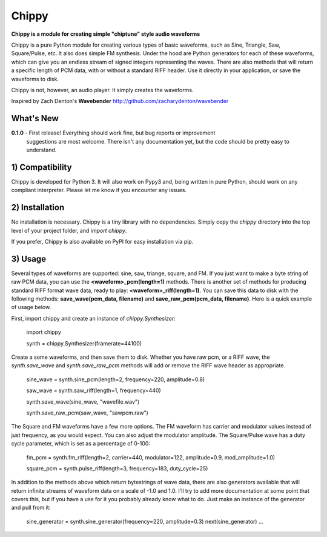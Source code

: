 Chippy
======
**Chippy is a module for creating simple "chiptune" style audio waveforms**

Chippy is a pure Python module for creating various types of basic waveforms,
such as Sine, Triangle, Saw, Square/Pulse, etc. It also does simple FM synthesis.
Under the hood are Python generators for each of these waveforms, which can give
you an endless stream of signed integers representing the waves. There are also
methods that will return a specific length of PCM data, with or without a standard
RIFF header. Use it directly in your application, or save the waveforms to disk.

Chippy is not, however, an audio player. It simply creates the waveforms.

Inspired by Zach Denton's **Wavebender** http://github.com/zacharydenton/wavebender

What's New
----------
**0.1.0** - First release! Everything should work fine, but bug reports or improvement
            suggestions are most welcome. There isn't any documentation yet, but the
            code should be pretty easy to understand.


1) Compatibility
----------------
Chippy is developed for Python 3. It will also work on Pypy3 and, being written in pure
Python, should work on any compliant interpreter. Please let me know if you encounter any
issues.

2) Installation
---------------
No installation is necessary. Chippy is a tiny library with no dependencies. Simply copy
the *chippy* directory into the top level of your project folder, and *import chippy*.

If you prefer, Chippy is also available on PyPI for easy installation via pip.

3) Usage
--------
Several types of waveforms are supported: sine, saw, triange, square, and FM. If you just
want to make a byte string of raw PCM data, you can use the **<waveform>_pcm(length=1)** methods.
There is another set of methods for producing standard RIFF format wave data, ready to play:
**<waveform>_riff(length=1)**. You can save this data to disk with the following methods:
**save_wave(pcm_data, filename)** and **save_raw_pcm(pcm_data, filename)**. Here is a quick
example of usage below.

First, import chippy and create an instance of *chippy.Synthesizer*:


    import chippy

    synth = chippy.Synthesizer(framerate=44100)


Create a some waveforms, and then save them to disk. Whether you have raw pcm, or a RIFF wave,
the *synth.save_wave* and *synth.save_raw_pcm* methods will add or remove the RIFF wave header
as appropriate.


    sine_wave = synth.sine_pcm(length=2, frequency=220, amplitude=0.8)

    saw_wave = synth.saw_riff(length=1, frequency=440)

    synth.save_wave(sine_wave, "wavefile.wav")

    synth.save_raw_pcm(saw_wave, "sawpcm.raw")


The Square and FM waveforms have a few more options. The FM waveform has carrier and modulator
values instead of just frequency, as you would expect. You can also adjust the modulator amplitude.
The Square/Pulse wave has a duty cycle parameter, which is set as a percentage of 0-100:


    fm_pcm = synth.fm_riff(length=2, carrier=440, modulator=122, amplitude=0.9, mod_amplitude=1.0)

    square_pcm = synth.pulse_riff(length=3, frequency=183, duty_cycle=25)


In addition to the methods above which return bytestrings of wave data, there are also generators
available that will return infinite streams of waveform data on a scale of -1.0 and 1.0.
I'll try to add more documentation at some point that covers
this, but if you have a use for it you probably already know what to do. Just make an instance of
the generator and pull from it:


    sine_generator = synth.sine_generator(frequency=220, amplitude=0.3)
    next(sine_generator)
    ...

